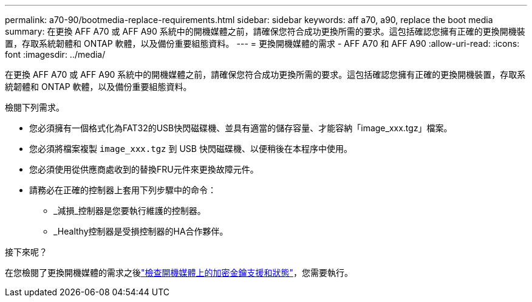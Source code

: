 ---
permalink: a70-90/bootmedia-replace-requirements.html 
sidebar: sidebar 
keywords: aff a70, a90, replace the boot media 
summary: 在更換 AFF A70 或 AFF A90 系統中的開機媒體之前，請確保您符合成功更換所需的要求。這包括確認您擁有正確的更換開機裝置，存取系統韌體和 ONTAP 軟體，以及備份重要組態資料。 
---
= 更換開機媒體的需求 - AFF A70 和 AFF A90
:allow-uri-read: 
:icons: font
:imagesdir: ../media/


[role="lead"]
在更換 AFF A70 或 AFF A90 系統中的開機媒體之前，請確保您符合成功更換所需的要求。這包括確認您擁有正確的更換開機裝置，存取系統韌體和 ONTAP 軟體，以及備份重要組態資料。

檢閱下列需求。

* 您必須擁有一個格式化為FAT32的USB快閃磁碟機、並具有適當的儲存容量、才能容納「image_xxx.tgz」檔案。
* 您必須將檔案複製 `image_xxx.tgz` 到 USB 快閃磁碟機、以便稍後在本程序中使用。
* 您必須使用從供應商處收到的替換FRU元件來更換故障元件。
* 請務必在正確的控制器上套用下列步驟中的命令：
+
** _減損_控制器是您要執行維護的控制器。
** _Healthy控制器是受損控制器的HA合作夥伴。




.接下來呢？
在您檢閱了更換開機媒體的需求之後link:bootmedia-encryption-preshutdown-checks.html["檢查開機媒體上的加密金鑰支援和狀態"]，您需要執行。
